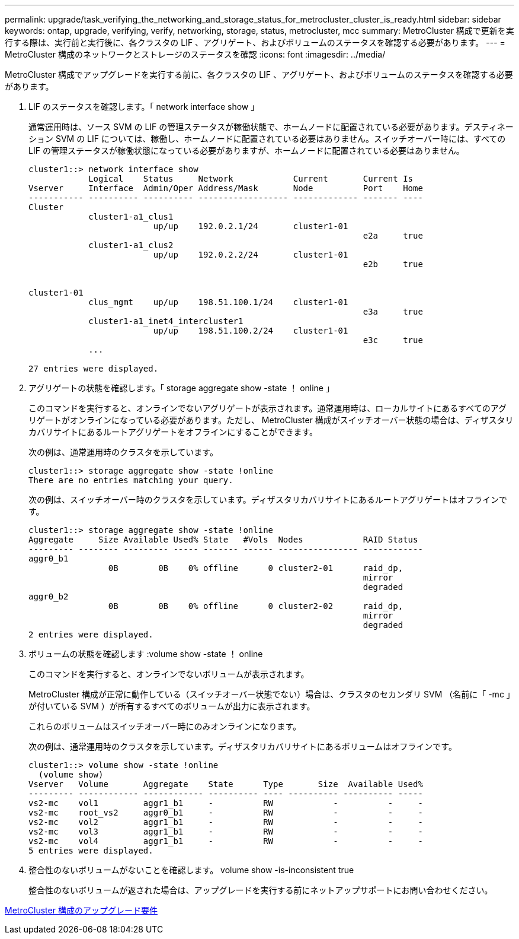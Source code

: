 ---
permalink: upgrade/task_verifying_the_networking_and_storage_status_for_metrocluster_cluster_is_ready.html 
sidebar: sidebar 
keywords: ontap, upgrade, verifying, verify, networking, storage, status, metrocluster, mcc 
summary: MetroCluster 構成で更新を実行する際は、実行前と実行後に、各クラスタの LIF 、アグリゲート、およびボリュームのステータスを確認する必要があります。 
---
= MetroCluster 構成のネットワークとストレージのステータスを確認
:icons: font
:imagesdir: ../media/


[role="lead"]
MetroCluster 構成でアップグレードを実行する前に、各クラスタの LIF 、アグリゲート、およびボリュームのステータスを確認する必要があります。

. LIF のステータスを確認します。「 network interface show 」
+
通常運用時は、ソース SVM の LIF の管理ステータスが稼働状態で、ホームノードに配置されている必要があります。デスティネーション SVM の LIF については、稼働し、ホームノードに配置されている必要はありません。スイッチオーバー時には、すべての LIF の管理ステータスが稼働状態になっている必要がありますが、ホームノードに配置されている必要はありません。

+
[listing]
----
cluster1::> network interface show
            Logical    Status     Network            Current       Current Is
Vserver     Interface  Admin/Oper Address/Mask       Node          Port    Home
----------- ---------- ---------- ------------------ ------------- ------- ----
Cluster
            cluster1-a1_clus1
                         up/up    192.0.2.1/24       cluster1-01
                                                                   e2a     true
            cluster1-a1_clus2
                         up/up    192.0.2.2/24       cluster1-01
                                                                   e2b     true


cluster1-01
            clus_mgmt    up/up    198.51.100.1/24    cluster1-01
                                                                   e3a     true
            cluster1-a1_inet4_intercluster1
                         up/up    198.51.100.2/24    cluster1-01
                                                                   e3c     true
            ...

27 entries were displayed.
----
. アグリゲートの状態を確認します。「 storage aggregate show -state ！ online 」
+
このコマンドを実行すると、オンラインでないアグリゲートが表示されます。通常運用時は、ローカルサイトにあるすべてのアグリゲートがオンラインになっている必要があります。ただし、 MetroCluster 構成がスイッチオーバー状態の場合は、ディザスタリカバリサイトにあるルートアグリゲートをオフラインにすることができます。

+
次の例は、通常運用時のクラスタを示しています。

+
[listing]
----
cluster1::> storage aggregate show -state !online
There are no entries matching your query.
----
+
次の例は、スイッチオーバー時のクラスタを示しています。ディザスタリカバリサイトにあるルートアグリゲートはオフラインです。

+
[listing]
----
cluster1::> storage aggregate show -state !online
Aggregate     Size Available Used% State   #Vols  Nodes            RAID Status
--------- -------- --------- ----- ------- ------ ---------------- ------------
aggr0_b1
                0B        0B    0% offline      0 cluster2-01      raid_dp,
                                                                   mirror
                                                                   degraded
aggr0_b2
                0B        0B    0% offline      0 cluster2-02      raid_dp,
                                                                   mirror
                                                                   degraded
2 entries were displayed.
----
. ボリュームの状態を確認します :volume show -state ！ online
+
このコマンドを実行すると、オンラインでないボリュームが表示されます。

+
MetroCluster 構成が正常に動作している（スイッチオーバー状態でない）場合は、クラスタのセカンダリ SVM （名前に「 -mc 」が付いている SVM ）が所有するすべてのボリュームが出力に表示されます。

+
これらのボリュームはスイッチオーバー時にのみオンラインになります。

+
次の例は、通常運用時のクラスタを示しています。ディザスタリカバリサイトにあるボリュームはオフラインです。

+
[listing]
----
cluster1::> volume show -state !online
  (volume show)
Vserver   Volume       Aggregate    State      Type       Size  Available Used%
--------- ------------ ------------ ---------- ---- ---------- ---------- -----
vs2-mc    vol1         aggr1_b1     -          RW            -          -     -
vs2-mc    root_vs2     aggr0_b1     -          RW            -          -     -
vs2-mc    vol2         aggr1_b1     -          RW            -          -     -
vs2-mc    vol3         aggr1_b1     -          RW            -          -     -
vs2-mc    vol4         aggr1_b1     -          RW            -          -     -
5 entries were displayed.
----
. 整合性のないボリュームがないことを確認します。 volume show -is-inconsistent true
+
整合性のないボリュームが返された場合は、アップグレードを実行する前にネットアップサポートにお問い合わせください。



xref:concept_upgrade_requirements_for_metrocluster_configurations.adoc[MetroCluster 構成のアップグレード要件]
